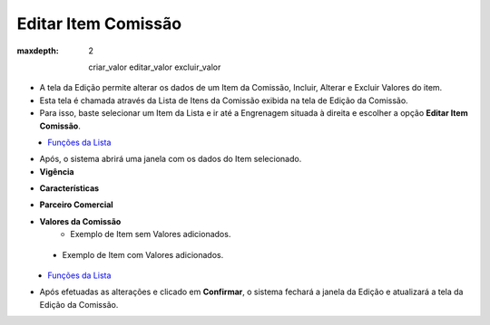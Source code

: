 Editar Item Comissão
####################
:maxdepth: 2

    criar_valor
    editar_valor
    excluir_valor

- A tela da Edição permite alterar os dados de um Item da Comissão, Incluir, Alterar e Excluir Valores do item.

- Esta tela é chamada através da Lista de Itens da Comissão exibida na tela de Edição da Comissão.
- Para isso, baste selecionar um Item da Lista e ir até a Engrenagem situada à direita e escolher a opção **Editar Item Comissão**.

|imagem19|
   - `Funções da Lista <lista_comissao.html#section>`__

- Após, o sistema abrirá uma janela com os dados do Item selecionado.

- **Vigência**

|imagem20|

- **Características**

|imagem21|

- **Parceiro Comercial**

|Imagem22|

- **Valores da Comissão**
   * Exemplo de Item sem Valores adicionados.
   
|imagem16|

   * Exemplo de Item com Valores adicionados.
   
|imagem23|
   * `Funções da Lista <lista_comissao.html#section>`__
- Após efetuadas as alterações e clicado em **Confirmar**, o sistema fechará a janela da Edição e atualizará a tela da Edição da Comissão.

.. |imagem16| image:: imagens/Item_Valores.png

.. |imagem19| image:: imagens/Editar_Comissao_Itens_2.png

.. |imagem20| image:: imagens/Editar_Comissao_Itens_3.png

.. |imagem21| image:: imagens/Editar_Comissao_Itens_4.png

.. |imagem22| image:: imagens/Editar_Comissao_Itens_5.png

.. |imagem23| image:: imagens/Valor_Lista.png
